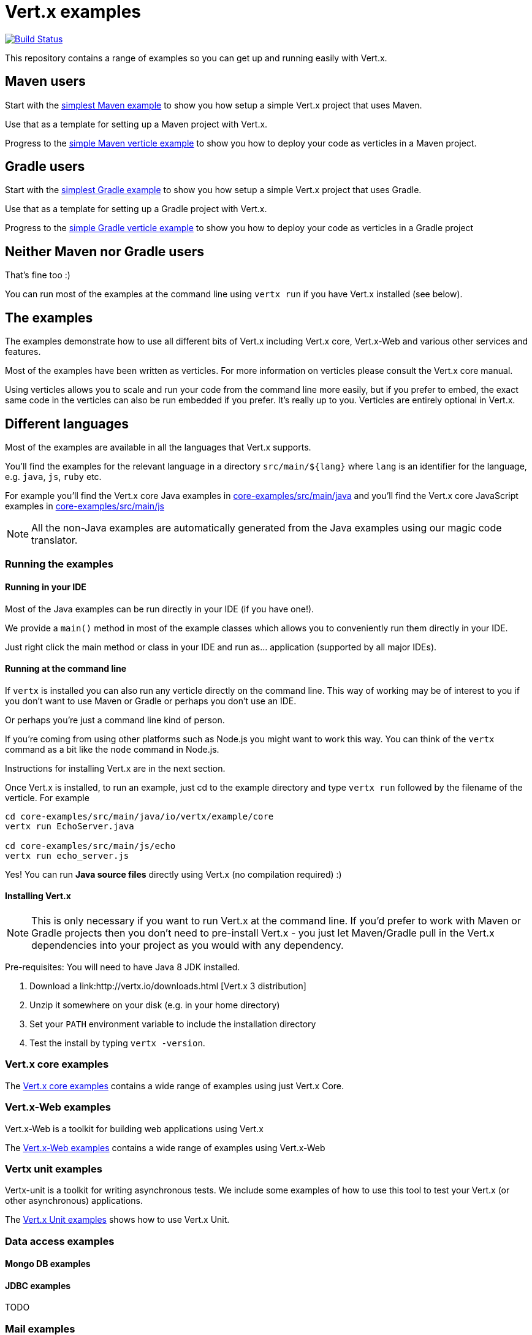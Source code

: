= Vert.x examples


image:https://vertx.ci.cloudbees.com/buildStatus/icon?job=vert.x3-examples["Build Status",link="https://vertx.ci.cloudbees.com/view/vert.x-3/job/vert.x3-examples/"]

This repository contains a range of examples so you can get up and running easily with Vert.x.

== Maven users

Start with the link:maven-simplest[simplest Maven example] to show you how setup a simple Vert.x project that uses Maven.

Use that as a template for setting up a Maven project with Vert.x.

Progress to the link:maven-verticle[simple Maven verticle example] to show you how to deploy your code as verticles in
a Maven project.

== Gradle users

Start with the link:gradle-simplest[simplest Gradle example] to show you how setup a simple Vert.x project that uses Gradle.

Use that as a template for setting up a Gradle project with Vert.x.

Progress to the link:gradle-verticle[simple Gradle verticle example] to show you how to deploy your code as verticles in
a Gradle project

== Neither Maven nor Gradle users

That's fine too :)

You can run most of the examples at the command line using `vertx run` if you have Vert.x installed (see below).

== The examples

The examples demonstrate how to use all different bits of Vert.x including Vert.x core, Vert.x-Web and various other
services and features.

Most of the examples have been written as verticles. For more information on verticles please consult the Vert.x core manual.

Using verticles allows you to scale and run your code from the command line more easily, but if you prefer to embed, the
exact same code in the verticles can also be run embedded if you prefer. It's really up to you. Verticles are
entirely optional in Vert.x.

== Different languages

Most of the examples are available in all the languages that Vert.x supports.

You'll find the examples for the relevant language in a directory `src/main/${lang}` where `lang` is an identifier for the
 language, e.g. `java`, `js`, `ruby` etc.

For example you'll find the Vert.x core Java examples in link:core-examples/src/main/java[] and you'll find the Vert.x core
JavaScript examples in link:core-examples/src/main/js[]

NOTE: All the non-Java examples are automatically generated from the Java examples using our magic code translator.

=== Running the examples

==== Running in your IDE

Most of the Java examples can be run directly in your IDE (if you have one!).

We provide a `main()` method in most of the example classes which allows you to conveniently run them directly in your IDE.

Just right click the main method or class in your IDE and run as... application (supported by all major IDEs).

==== Running at the command line

If `vertx` is installed you can also run any verticle directly on the command line. This way of working may be of interest
to you if you don't want to use Maven or Gradle or perhaps you don't use an IDE.

Or perhaps you're just a command line kind of person.

If you're coming from using other platforms such as Node.js you might want to work this way. You can think of the
`vertx` command as a bit like the `node` command in Node.js.

Instructions for installing Vert.x are in the next section.

Once Vert.x is installed, to run an example, just cd to the example directory and type `vertx run` followed by the filename
of the verticle. For example

----
cd core-examples/src/main/java/io/vertx/example/core
vertx run EchoServer.java

cd core-examples/src/main/js/echo
vertx run echo_server.js
----

Yes! You can run *Java source files* directly using Vert.x (no compilation required) :)

==== Installing Vert.x

NOTE: This is only necessary if you want to run Vert.x at the command line. If you'd prefer to work with Maven or
Gradle projects then you don't need to pre-install Vert.x - you just let Maven/Gradle pull in the Vert.x dependencies
into your project as you would with any dependency.

Pre-requisites: You will need to have Java 8 JDK installed.

1. Download a link:http://vertx.io/downloads.html [Vert.x 3 distribution]
2. Unzip it somewhere on your disk (e.g. in your home directory)
3. Set your `PATH` environment variable to include the installation directory
4. Test the install by typing `vertx -version`.

=== Vert.x core examples

The link:core-examples/README.adoc[Vert.x core examples] contains a wide range of examples using just Vert.x Core.

=== Vert.x-Web examples

Vert.x-Web is a toolkit for building web applications using Vert.x

The link:web-examples/README.adoc[Vert.x-Web examples] contains a wide range of examples using Vert.x-Web

=== Vertx unit examples

Vertx-unit is a toolkit for writing asynchronous tests. We include some examples of how to use this tool to test
your Vert.x (or other asynchronous) applications.

The link:unit-examples/README.adoc[Vert.x Unit examples] shows how to use Vert.x Unit.

=== Data access examples

==== Mongo DB examples

==== JDBC examples

TODO

=== Mail examples

The link:mail-examples/README.adoc[Vert.x Mail examples]
contains a few examples using Vert.x Mail

The mail examples show different ways to create the mail message and send it via
tls, ssl etc. The examples either use `localhost:25` to send a mail or use host
`mail.example.com`. To actually run the examples you will have to change the
mail server and the user credentials in the `MailLogin` example.

==== Maven Service Factory examples

The link:maven-service-factory-examples[Vert.x Maven service factory examples] shows how to package a verticle that
can be deployed using the Maven Service Factory. Such a deployment is also demonstrated using either the command line
or the api.

==== Service Proxy Examples

The link:service-proxy-examples/README.adoc[Vert.x Service Proxy examples] contains an example of service proxy usage.
It depicts how a service provider can be implemented and how the published service can be consumed.

==== OSGi Examples

The link:osgi-examples/README.adoc[Vert.x OSGi examples] contains a few examples using Vert.x in an OSGi context.

=== Docker examples

The link:docker-examples/README.adoc[Vert.x Docker examples] shows how to deploy Vert.x application in Docker containers.
It also contains an example of application that can be deployed on Fabric8.

=== Openshift examples

The link:openshift-example/README.adoc[Vert.x OpenShift example] shows how to deploy Vert.x application to OpenShift
following the two proposed approaches: using the DIY cartridge or the vert.x 3 cartridge.

=== Spring Examples

The link:spring-examples[Vert.x Spring Examples] shows how vert.x application can be integrated inside a Spring
ecosystem.

=== Redis example

The link:redis-examples/README.adoc[Vert.x Redis Example] shows how you can interact with Redis using the vert.x redis client.

=== JDBC example

The link:jdbc-examples/README.adoc[Vert.x JDBC Examples] shows how you can interact JDBC Databases using the vert.x JDBC
client.
